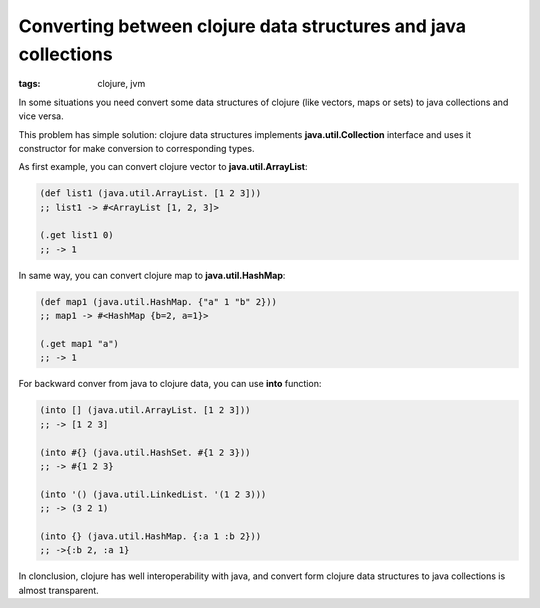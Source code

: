 Converting between clojure data structures and java collections
###############################################################

:tags: clojure, jvm

In some situations you need convert some data structures of clojure (like vectors, maps or sets)
to java collections and vice versa.

This problem has simple solution: clojure data structures implements **java.util.Collection** interface
and uses it constructor for make conversion to corresponding types.

As first example, you can convert clojure vector to **java.util.ArrayList**:

.. code-block:: clojure

    (def list1 (java.util.ArrayList. [1 2 3]))
    ;; list1 -> #<ArrayList [1, 2, 3]>

    (.get list1 0)
    ;; -> 1


In same way, you can convert clojure map to **java.util.HashMap**:

.. code-block:: clojure

    (def map1 (java.util.HashMap. {"a" 1 "b" 2}))
    ;; map1 -> #<HashMap {b=2, a=1}>

    (.get map1 "a")
    ;; -> 1


For backward conver from java to clojure data, you can use **into** function:

.. code-block:: clojure

    (into [] (java.util.ArrayList. [1 2 3]))
    ;; -> [1 2 3]

    (into #{} (java.util.HashSet. #{1 2 3}))
    ;; -> #{1 2 3}

    (into '() (java.util.LinkedList. '(1 2 3)))
    ;; -> (3 2 1)

    (into {} (java.util.HashMap. {:a 1 :b 2}))
    ;; ->{:b 2, :a 1}


In clonclusion, clojure has well interoperability with java, and convert form clojure data structures to
java collections is almost transparent.
